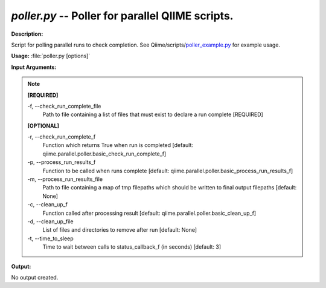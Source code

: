 .. _poller:

.. index:: poller.py

*poller.py* -- Poller for parallel QIIME scripts.
^^^^^^^^^^^^^^^^^^^^^^^^^^^^^^^^^^^^^^^^^^^^^^^^^^^^^^^^^^^^^^^^^^^^^^^^^^^^^^^^^^^^^^^^^^^^^^^^^^^^^^^^^^^^^^^^^^^^^^^^^^^^^^^^^^^^^^^^^^^^^^^^^^^^^^^^^^^^^^^^^^^^^^^^^^^^^^^^^^^^^^^^^^^^^^^^^^^^^^^^^^^^^^^^^^^^^^^^^^^^^^^^^^^^^^^^^^^^^^^^^^^^^^^^^^^^^^^^^^^^^^^^^^^^^^^^^^^^^^^^^^^^^

**Description:**

Script for polling parallel runs to check completion. See Qiime/scripts/`poller_example.py <./poller_example.html>`_ for example usage.


**Usage:** :file:`poller.py [options]`

**Input Arguments:**

.. note::

	
	**[REQUIRED]**
		
	-f, `-`-check_run_complete_file
		Path to file containing a list of files that must exist to declare a run complete [REQUIRED]
	
	**[OPTIONAL]**
		
	-r, `-`-check_run_complete_f
		Function which returns True when run is completed [default: qiime.parallel.poller.basic_check_run_complete_f]
	-p, `-`-process_run_results_f
		Function to be called when runs complete [default: qiime.parallel.poller.basic_process_run_results_f]
	-m, `-`-process_run_results_file
		Path to file containing a map of tmp filepaths which should be written to final output filepaths [default: None]
	-c, `-`-clean_up_f
		Function called after processing result [default: qiime.parallel.poller.basic_clean_up_f]
	-d, `-`-clean_up_file
		List of files and directories to remove after run [default: None]
	-t, `-`-time_to_sleep
		Time to wait between calls to status_callback_f (in seconds) [default: 3]


**Output:**

No output created.



